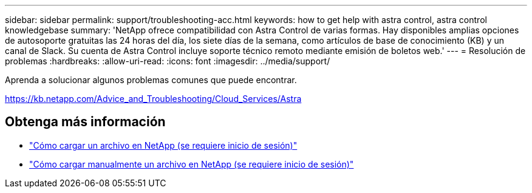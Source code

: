 ---
sidebar: sidebar 
permalink: support/troubleshooting-acc.html 
keywords: how to get help with astra control, astra control knowledgebase 
summary: 'NetApp ofrece compatibilidad con Astra Control de varias formas. Hay disponibles amplias opciones de autosoporte gratuitas las 24 horas del día, los siete días de la semana, como artículos de base de conocimiento (KB) y un canal de Slack. Su cuenta de Astra Control incluye soporte técnico remoto mediante emisión de boletos web.' 
---
= Resolución de problemas
:hardbreaks:
:allow-uri-read: 
:icons: font
:imagesdir: ../media/support/


Aprenda a solucionar algunos problemas comunes que puede encontrar.

https://kb.netapp.com/Advice_and_Troubleshooting/Cloud_Services/Astra[]

[discrete]
== Obtenga más información

* https://kb.netapp.com/Advice_and_Troubleshooting/Miscellaneous/How_to_upload_a_file_to_NetApp["Cómo cargar un archivo en NetApp (se requiere inicio de sesión)"^]
* https://kb.netapp.com/Advice_and_Troubleshooting/Data_Storage_Software/ONTAP_OS/How_to_manually_upload_AutoSupport_messages_to_NetApp_in_ONTAP_9["Cómo cargar manualmente un archivo en NetApp (se requiere inicio de sesión)"^]

